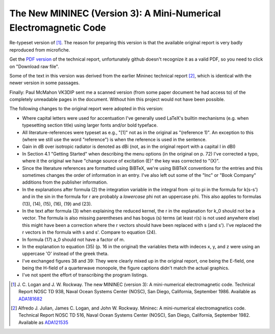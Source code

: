 The New MININEC (Version 3): A Mini-Numerical Electromagnetic Code
==================================================================

Re-typeset version of [1]_. 
The reason for preparing this version is that the available original
report is very badly reproduced from microfiche.

Get the `PDF version`_ of the technical report, unfortunately github
doesn't recognize it as a valid PDF, so you need to click on "Download
raw file".

Some of the text in this version was derived from the earlier Mininec
technical report [2]_, which is identical with the newer version in some
passages.

Finally: Paul McMahon VK3DIP sent me a scanned version (from some paper
document he had access to) of the completely unreadable pages in the
document. Without him this project would not have been possible.

The following changes to the original report were adopted in this
version:

- Where capital letters were used for accentuation I've generally used
  LaTeX's builtin mechanisms (e.g. when typesetting section title) using
  larger fonts and/or bold typeface.
- All literature-references were typeset as e.g., "[1]" not as in the
  original as "(reference 1)". An exception to this (where we still use
  the word "reference") is when the reference is used in the sentence.
- Gain in dB over isotropic radiator is denoted as dBi (not, as in the
  original report with a capital I in dBI)
- In Section 4.1 "Getting Started" when describing the menu options (in
  the original on p. 72) I've corrected a typo, where it the original we
  have "change source of excitation (E)" the key was corrected to "(X)".
- Since the literature references are formatted using BiBTeX, we're
  using BiBTeX conventions for the entries and this sometimes changes
  the order of information in an entry. I've also left out some of the
  "Inc" or "Book Company" additions from the publisher information.
- In the explanations after formula (2) the integration variable in the
  integral from -pi to pi in the formula for k(s-s') and in the sin in
  the formula for r are probably a *lowercase* phi not an uppercase phi.
  This also applies to formulas (13), (14), (15), (16), (19) and (23).
- In the text after formula (3) when explaining the reduced kernel, the
  r in the explanation for k_0 should not be a vector. The formula is
  also missing parentheses and has bogus (s) terms (at least r(s) is not
  used anywhere else) this might have been a correction where the r
  vectors should have been replaced with s (and s'). I've replaced the r
  vectors in the formula with s and s'. Compare to equation (24).
- In formula (17) a_0 should not have a factor of m.
- In the explanation to equation (35) (p. 16 in the original) the
  variables theta with indeces x, y, and z were using an uppercase 'O'
  instead of the greek theta.
- I've exchanged figures 38 and 39: They were clearly mixed up in the
  original report, one being the E-field, one being the H-field of a
  quarterwave monopole, the figure captions didn't match the actual
  graphics.
- I've not spent the effort of transcribing the program listings.


.. [1] J. C. Logan and J. W. Rockway. The new MININEC (version 3): A
    mini-numerical electromagnetic code. Technical Report NOSC TD 938,
    Naval Ocean Systems Center (NOSC), San Diego, California, September
    1986. Available as ADA181682_
.. [2] Alfredo J. Julian, James C. Logan, and John W. Rockway. Mininec: A
    mini-numerical electromagnetics code. Technical Report NOSC TD 516,
    Naval Ocean Systems Center (NOSC), San Diego, California, September
    1982. Available as ADA121535_

.. _ADA181682: https://apps.dtic.mil/sti/pdfs/ADA181682.pdf
.. _ADA121535: https://apps.dtic.mil/sti/pdfs/ADA121535.pdf
.. _`PDF version`:
    https://github.com/schlatterbeck/mininec-3-doc/blob/master/mininec3.pdf

